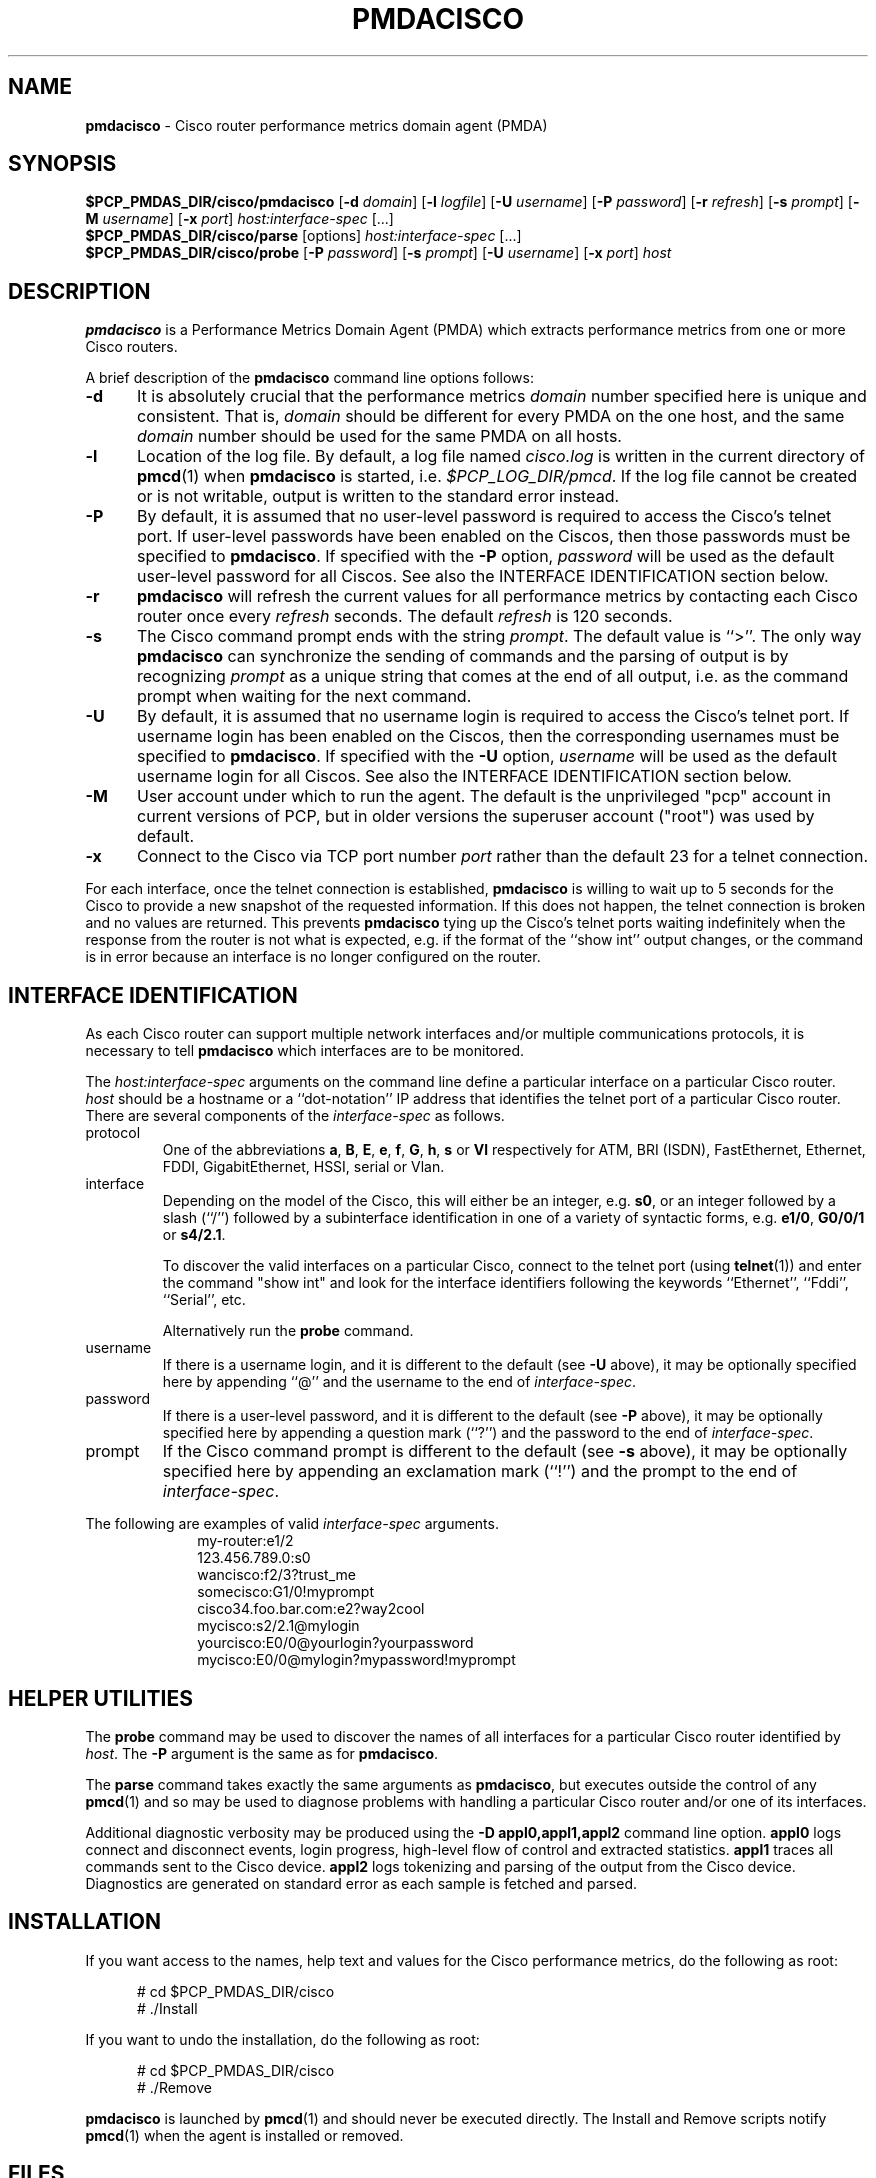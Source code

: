 '\"macro stdmacro
.\"
.\" Copyright (c) 2012 Red Hat.
.\" Copyright (c) 2000-2002 Silicon Graphics, Inc.  All Rights Reserved.
.\"
.\" This program is free software; you can redistribute it and/or modify it
.\" under the terms of the GNU General Public License as published by the
.\" Free Software Foundation; either version 2 of the License, or (at your
.\" option) any later version.
.\"
.\" This program is distributed in the hope that it will be useful, but
.\" WITHOUT ANY WARRANTY; without even the implied warranty of MERCHANTABILITY
.\" or FITNESS FOR A PARTICULAR PURPOSE.  See the GNU General Public License
.\" for more details.
.\"
.\"
.TH PMDACISCO 1 "PCP" "Performance Co-Pilot"
.SH NAME
\f3pmdacisco\f1 \- Cisco router performance metrics domain agent (PMDA)
.SH SYNOPSIS
\f3$PCP_PMDAS_DIR/cisco/pmdacisco\f1
[\f3\-d\f1 \f2domain\f1]
[\f3\-l\f1 \f2logfile\f1]
[\f3\-U\f1 \f2username\f1]
[\f3\-P\f1 \f2password\f1]
[\f3\-r\f1 \f2refresh\f1]
[\f3\-s\f1 \f2prompt\f1]
[\f3\-M\f1 \f2username\f1]
[\f3\-x\f1 \f2port\f1]
\f2host:interface-spec\f1 [...]
.br
\f3$PCP_PMDAS_DIR/cisco/parse\f1
[options]
\f2host:interface-spec\f1 [...]
.br
\f3$PCP_PMDAS_DIR/cisco/probe\f1
[\f3\-P\f1 \f2password\f1]
[\f3\-s\f1 \f2prompt\f1]
[\f3\-U\f1 \f2username\f1]
[\f3\-x\f1 \f2port\f1]
\f2host\f1
.SH DESCRIPTION
.B pmdacisco
is a Performance Metrics Domain Agent (PMDA) which extracts
performance metrics from one or more Cisco routers.
.PP
A brief description of the
.B pmdacisco
command line options follows:
.TP 5
.B \-d
It is absolutely crucial that the performance metrics
.I domain
number specified here is unique and consistent.
That is,
.I domain
should be different for every PMDA on the one host, and the same
.I domain
number should be used for the same PMDA on all hosts.
.TP 5
.B \-l
Location of the log file.  By default, a log file named
.I cisco.log
is written in the current directory of
.BR pmcd (1)
when
.B pmdacisco
is started, i.e.
.IR $PCP_LOG_DIR/pmcd .
If the log file cannot
be created or is not writable, output is written to the standard error instead.
.TP 5
.B \-P
By default, it is assumed that no user-level password is
required to access the Cisco's telnet port.  If user-level passwords
have been enabled on the Ciscos, then those passwords must
be specified to
.BR pmdacisco .
If specified with the
.B \-P
option,
.I password
will be used as the default user-level password for all
Ciscos.  See also the INTERFACE IDENTIFICATION section below.
.TP 5
.B \-r
.B pmdacisco
will refresh the current values for all performance metrics by
contacting each Cisco router once every
.I refresh
seconds.
The default
.I refresh
is 120 seconds.
.TP 5
.B \-s
The Cisco command prompt ends with the string
.IR prompt .
The default value is ``>''.
The only way
.B pmdacisco
can synchronize the sending of commands and the parsing of output is by
recognizing
.I prompt
as a unique string that comes at the end of all output, i.e. as the
command prompt when waiting for the next command.
.TP 5
.B \-U
By default, it is assumed that no username login is
required to access the Cisco's telnet port.  If username login
has been enabled on the Ciscos, then the corresponding usernames must
be specified to
.BR pmdacisco .
If specified with the
.B \-U
option,
.I username
will be used as the default username login for all
Ciscos.  See also the INTERFACE IDENTIFICATION section below.
.TP 5
.B \-M
User account under which to run the agent.
The default is the unprivileged "pcp" account in current versions of PCP,
but in older versions the superuser account ("root") was used by default.
.TP 5
.B \-x
Connect to the Cisco via TCP port number
.I port
rather than the default 23 for a telnet connection.
.PP
For each interface, once the telnet connection
is established,
.B pmdacisco
is willing to wait up to 5 seconds
for the Cisco to provide a new snapshot
of the requested information.  If this does
not happen, the telnet connection is broken and no values are
returned.  This prevents
.B pmdacisco
tying up the Cisco's telnet
ports waiting indefinitely when the response from the
router is not what is expected, e.g. if the format of the ``show int'' output
changes, or the command is in error because an
interface is no longer configured on the router.
.SH INTERFACE IDENTIFICATION
As each Cisco router can support multiple network interfaces
and/or multiple communications protocols, it is necessary to
tell
.B pmdacisco
which interfaces are to be monitored.
.PP
The
.I host:interface-spec
arguments on the command line define a particular interface
on a particular Cisco router.
.I host
should be a hostname or a ``dot-notation'' IP address
that identifies the telnet port of a particular Cisco router.
There are several components of the
.I interface-spec
as follows.
.TP
protocol
One of the abbreviations
.BR a ,
.BR B ,
.BR E ,
.BR e ,
.BR f ,
.BR G ,
.BR h ,
.B s
or
.B Vl
respectively for ATM, BRI (ISDN), FastEthernet, Ethernet, FDDI, GigabitEthernet,
HSSI, serial or Vlan.
.TP
interface
Depending on the model of the Cisco, this will either
be an integer, e.g.\&
.BR s0 ,
or an integer followed by a slash (``/'') followed by a subinterface
identification in one of a variety of syntactic forms, e.g.\&
.BR e1/0 ,
.B G0/0/1
or
.BR s4/2.1 .
.RS
.P
To discover the valid interfaces on a particular Cisco,
connect to the telnet port (using
.BR telnet (1))
and enter the command "show int" and look for the interface
identifiers following the keywords ``Ethernet'', ``Fddi'', ``Serial'', etc.
.P
Alternatively run the
.BR probe
command.
.RE
.TP
username
If there is a username login, and it is different to the
default (see
.B \-U
above), it may be optionally specified here by appending
\&``@'' and the username to the end of
.IR interface-spec .
.TP
password
If there is a user-level password, and it is different to the
default (see
.B \-P
above), it may be optionally specified here by appending
a question mark (``?'') and the password to the end of
.IR interface-spec .
.TP
prompt
If the Cisco command prompt is different to the
default (see
.B \-s
above), it may be optionally specified here by appending
an exclamation mark (``!'') and the prompt to the end of
.IR interface-spec .
.PP
The following are examples of valid
.I interface-spec
arguments.
.in +1i
.nf
my-router:e1/2
123.456.789.0:s0
wancisco:f2/3?trust_me
somecisco:G1/0!myprompt
cisco34.foo.bar.com:e2?way2cool
mycisco:s2/2.1@mylogin
yourcisco:E0/0@yourlogin?yourpassword
mycisco:E0/0@mylogin?mypassword!myprompt
.fi
.in
.SH HELPER UTILITIES
The
.B probe
command may be used to discover the names of all interfaces for
a particular Cisco router identified by
.IR host .
The
.BR \-P
argument is the same as for
.BR pmdacisco .
.PP
The
.B parse
command takes exactly the same arguments as
.BR pmdacisco ,
but executes outside the control of any
.BR pmcd (1)
and so may be used to diagnose problems with handling a particular
Cisco router and/or one of its interfaces.
.PP
Additional diagnostic verbosity may be produced using the
.B "\-D appl0,appl1,appl2"
command line option.
.B appl0
logs connect and disconnect events, login progress, high-level
flow of control and extracted statistics.
.B appl1
traces all commands sent to the Cisco device.
.B appl2
logs tokenizing and parsing of the output from the Cisco device.
Diagnostics are generated on standard error as each sample is fetched
and parsed.
.SH INSTALLATION
If you want access to the names, help text and values for the Cisco
performance metrics, do the following as root:
.PP
.ft CR
.nf
.in +0.5i
# cd $PCP_PMDAS_DIR/cisco
# ./Install
.in
.fi
.ft 1
.PP
If you want to undo the installation, do the following as root:
.PP
.ft CR
.nf
.in +0.5i
# cd $PCP_PMDAS_DIR/cisco
# ./Remove
.in
.fi
.ft 1
.PP
.B pmdacisco
is launched by
.BR pmcd (1)
and should never be executed directly.
The Install and Remove scripts notify
.BR pmcd (1)
when the agent is installed or removed.
.SH FILES
.PD 0
.TP 10
.B $PCP_PMCDCONF_PATH
command line options used to launch
.B pmdacisco
.TP 10
.B $PCP_PMDAS_DIR/cisco/help
default help text file for the Cisco metrics
.TP 10
.B $PCP_PMDAS_DIR/cisco/Install
installation script for the
.B pmdacisco
agent
.TP 10
.B $PCP_PMDAS_DIR/cisco/Remove
undo installation script for the
.B pmdacisco
agent
.TP 10
.B $PCP_LOG_DIR/pmcd/cisco.log
default log file for error messages and other information from
.B pmdacisco
.PD
.SH "PCP ENVIRONMENT"
Environment variables with the prefix
.B PCP_
are used to parameterize the file and directory names
used by PCP.
On each installation, the file
.I /etc/pcp.conf
contains the local values for these variables.
The
.B $PCP_CONF
variable may be used to specify an alternative
configuration file,
as described in
.BR pcp.conf (5).
.SH SEE ALSO
.BR pmcd (1),
.BR pcp.conf (5)
and
.BR pcp.env (5).
